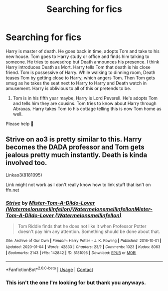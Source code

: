 #+TITLE: Searching for fics

* Searching for fics
:PROPERTIES:
:Author: CountingStarsx
:Score: 1
:DateUnix: 1598876819.0
:DateShort: 2020-Aug-31
:END:
Harry is master of death. He goes back in time, adopts Tom and take to his new house. Tom goes to Harry study or office and finds him talking to someone. He tries to eavesdrop but Death announces his presence. I think Harry introduces Death as Mort. Harry tells Tom that death is his close friend. Tom is possessive of Harry. While walking to dinning room, Death teases Tom by getting close to Harry, which angers Tom. Then Tom gets smug as he takes the seat next to Harry to Harry and Death watch in amusement. Harry is oblivious to all of this or pretends to be.

2) Tom is in his fifth year maybe, Harry is Lord Peverell. He's adopts Tom and tells him they are cousins. Tom tries to know about Harry through Abraxas. Harry takes Tom to his cottage telling this is now Tom home as well.

Please help 🥺


** Strive on ao3 is pretty similar to this. Harry becomes the DADA professor and Tom gets jealous pretty much instantly. Death is kinda involved too.

Linkao3(8181095)

Link might not work as I don't really know how to link stuff that isn't on ffn.net
:PROPERTIES:
:Score: 1
:DateUnix: 1598892105.0
:DateShort: 2020-Aug-31
:END:

*** [[https://archiveofourown.org/works/8181095][*/Strive/*]] by [[https://www.archiveofourown.org/users/Watermelonsmellinfellon/pseuds/Mister-Tom-A-Dildo-Lover/users/Watermelonsmellinfellon/pseuds/Watermelonsmellinfellon/users/Watermelonsmellinfellon/pseuds/Mister-Tom-A-Dildo-Lover][/Mister-Tom-A-Dildo-Lover (Watermelonsmellinfellon)WatermelonsmellinfellonMister-Tom-A-Dildo-Lover (Watermelonsmellinfellon)/]]

#+begin_quote
  Tom Riddle finds that he does not like it when Professor Potter doesn't pay him any attention. Something should be done about that.
#+end_quote

^{/Site/:} ^{Archive} ^{of} ^{Our} ^{Own} ^{*|*} ^{/Fandom/:} ^{Harry} ^{Potter} ^{-} ^{J.} ^{K.} ^{Rowling} ^{*|*} ^{/Published/:} ^{2016-10-01} ^{*|*} ^{/Updated/:} ^{2020-01-04} ^{*|*} ^{/Words/:} ^{42833} ^{*|*} ^{/Chapters/:} ^{23/?} ^{*|*} ^{/Comments/:} ^{1023} ^{*|*} ^{/Kudos/:} ^{8063} ^{*|*} ^{/Bookmarks/:} ^{2143} ^{*|*} ^{/Hits/:} ^{142842} ^{*|*} ^{/ID/:} ^{8181095} ^{*|*} ^{/Download/:} ^{[[https://archiveofourown.org/downloads/8181095/Strive.epub?updated_at=1596689526][EPUB]]} ^{or} ^{[[https://archiveofourown.org/downloads/8181095/Strive.mobi?updated_at=1596689526][MOBI]]}

--------------

*FanfictionBot*^{2.0.0-beta} | [[https://github.com/FanfictionBot/reddit-ffn-bot/wiki/Usage][Usage]] | [[https://www.reddit.com/message/compose?to=tusing][Contact]]
:PROPERTIES:
:Author: FanfictionBot
:Score: 2
:DateUnix: 1598892121.0
:DateShort: 2020-Aug-31
:END:


*** This isn't the one I'm looking for but thank you anyways.
:PROPERTIES:
:Author: CountingStarsx
:Score: 1
:DateUnix: 1598893336.0
:DateShort: 2020-Aug-31
:END:

